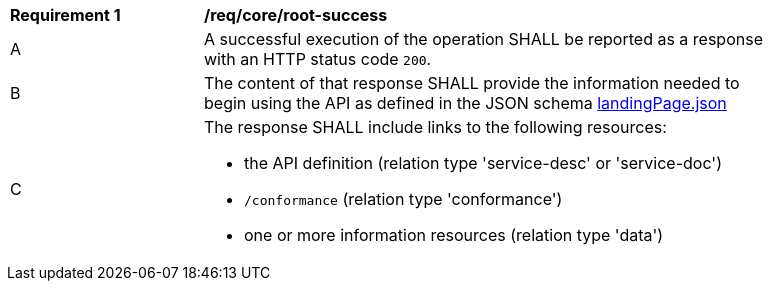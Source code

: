 [[req_core_root-success]]
[width="90%",cols="2,6a"]
|===
^|*Requirement {counter:req-id}* |*/req/core/root-success* 
^|A |A successful execution of the operation SHALL be reported as a response with an HTTP status code `200`.
^|B |The content of that response SHALL provide the information needed to begin using the API as defined in the JSON schema link:https://raw.githubusercontent.com/opengeospatial/oapi_coverages/master/standard/openapi/schemas/landingPage.json[landingPage.json]
^|C |The response SHALL include links to the following resources:

* the API definition (relation type 'service-desc' or 'service-doc')
* `/conformance` (relation type 'conformance')
* one or more information resources (relation type 'data')
|===

